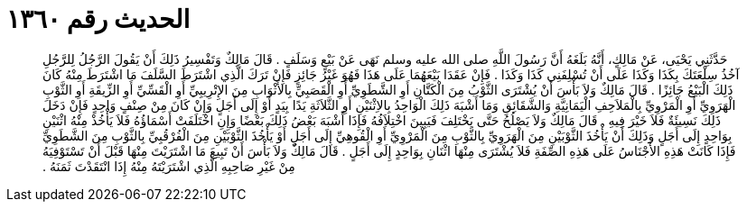
= الحديث رقم ١٣٦٠

[quote.hadith]
حَدَّثَنِي يَحْيَى، عَنْ مَالِكٍ، أَنَّهُ بَلَغَهُ أَنَّ رَسُولَ اللَّهِ صلى الله عليه وسلم نَهَى عَنْ بَيْعٍ وَسَلَفٍ ‏.‏ قَالَ مَالِكٌ وَتَفْسِيرُ ذَلِكَ أَنْ يَقُولَ الرَّجُلُ لِلرَّجُلِ آخُذُ سِلْعَتَكَ بِكَذَا وَكَذَا عَلَى أَنْ تُسْلِفَنِي كَذَا وَكَذَا ‏.‏ فَإِنْ عَقَدَا بَيْعَهُمَا عَلَى هَذَا فَهُوَ غَيْرُ جَائِزٍ فَإِنْ تَرَكَ الَّذِي اشْتَرَطَ السَّلَفَ مَا اشْتَرَطَ مِنْهُ كَانَ ذَلِكَ الْبَيْعُ جَائِزًا ‏.‏ قَالَ مَالِكٌ وَلاَ بَأْسَ أَنْ يُشْتَرَى الثَّوْبُ مِنَ الْكَتَّانِ أَوِ الشَّطَوِيِّ أَوِ الْقَصَبِيِّ بِالأَثْوَابِ مِنَ الإِتْرِيبِيِّ أَوِ الْقَسِّيِّ أَوِ الزِّيقَةِ أَوِ الثَّوْبِ الْهَرَوِيِّ أَوِ الْمَرْوِيِّ بِالْمَلاَحِفِ الْيَمَانِيَّةِ وَالشَّقَائِقِ وَمَا أَشْبَهَ ذَلِكَ الْوَاحِدُ بِالاِثْنَيْنِ أَوِ الثَّلاَثَةِ يَدًا بِيَدٍ أَوْ إِلَى أَجَلٍ وَإِنْ كَانَ مِنْ صِنْفٍ وَاحِدٍ فَإِنْ دَخَلَ ذَلِكَ نَسِيئَةٌ فَلاَ خَيْرَ فِيهِ ‏.‏ قَالَ مَالِكٌ وَلاَ يَصْلُحُ حَتَّى يَخْتَلِفَ فَيَبِينَ اخْتِلاَفُهُ فَإِذَا أَشْبَهَ بَعْضُ ذَلِكَ بَعْضًا وَإِنِ اخْتَلَفَتْ أَسْمَاؤُهُ فَلاَ يَأْخُذْ مِنْهُ اثْنَيْنِ بِوَاحِدٍ إِلَى أَجَلٍ وَذَلِكَ أَنْ يَأْخُذَ الثَّوْبَيْنِ مِنَ الْهَرَوِيِّ بِالثَّوْبِ مِنَ الْمَرْوِيِّ أَوِ الْقُوهِيِّ إِلَى أَجَلٍ أَوْ يَأْخُذَ الثَّوْبَيْنِ مِنَ الْفُرْقُبِيِّ بِالثَّوْبِ مِنَ الشَّطَوِيِّ فَإِذَا كَانَتْ هَذِهِ الأَجْنَاسُ عَلَى هَذِهِ الصِّفَةِ فَلاَ يُشْتَرَى مِنْهَا اثْنَانِ بِوَاحِدٍ إِلَى أَجَلٍ ‏.‏ قَالَ مَالِكٌ وَلاَ بَأْسَ أَنْ تَبِيعَ مَا اشْتَرَيْتَ مِنْهَا قَبْلَ أَنْ تَسْتَوْفِيَهُ مِنْ غَيْرِ صَاحِبِهِ الَّذِي اشْتَرَيْتَهُ مِنْهُ إِذَا انْتَقَدْتَ ثَمَنَهُ ‏.‏